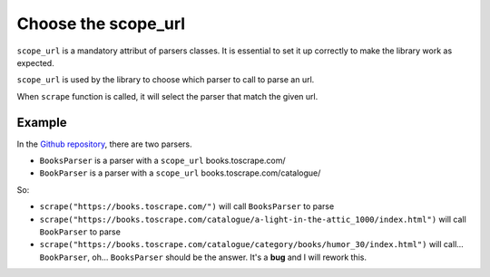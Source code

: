 Choose the scope_url
====================

``scope_url`` is a mandatory attribut of parsers classes. It is essential to set it up correctly to make the library work as expected.


``scope_url`` is used by the library to choose which parser to call to parse an url.

When ``scrape`` function is called, it will select the parser that match the given url.

Example
-------

In the `Github repository <parser-example_>`_, there are two parsers.

- ``BooksParser`` is a parser with a ``scope_url`` books.toscrape.com/
- ``BookParser`` is a parser with a ``scope_url`` books.toscrape.com/catalogue/

So:

- ``scrape("https://books.toscrape.com/")`` will call ``BooksParser`` to parse
- ``scrape("https://books.toscrape.com/catalogue/a-light-in-the-attic_1000/index.html")`` will call ``BookParser`` to parse
- ``scrape("https://books.toscrape.com/catalogue/category/books/humor_30/index.html")`` will call... ``BookParser``, oh... ``BooksParser`` should be the answer. It's a **bug** and I will rework this. 

.. _parser-example: https://github.com/Gamma120/minimal-web-scraper/blob/main/example/parser_example.py